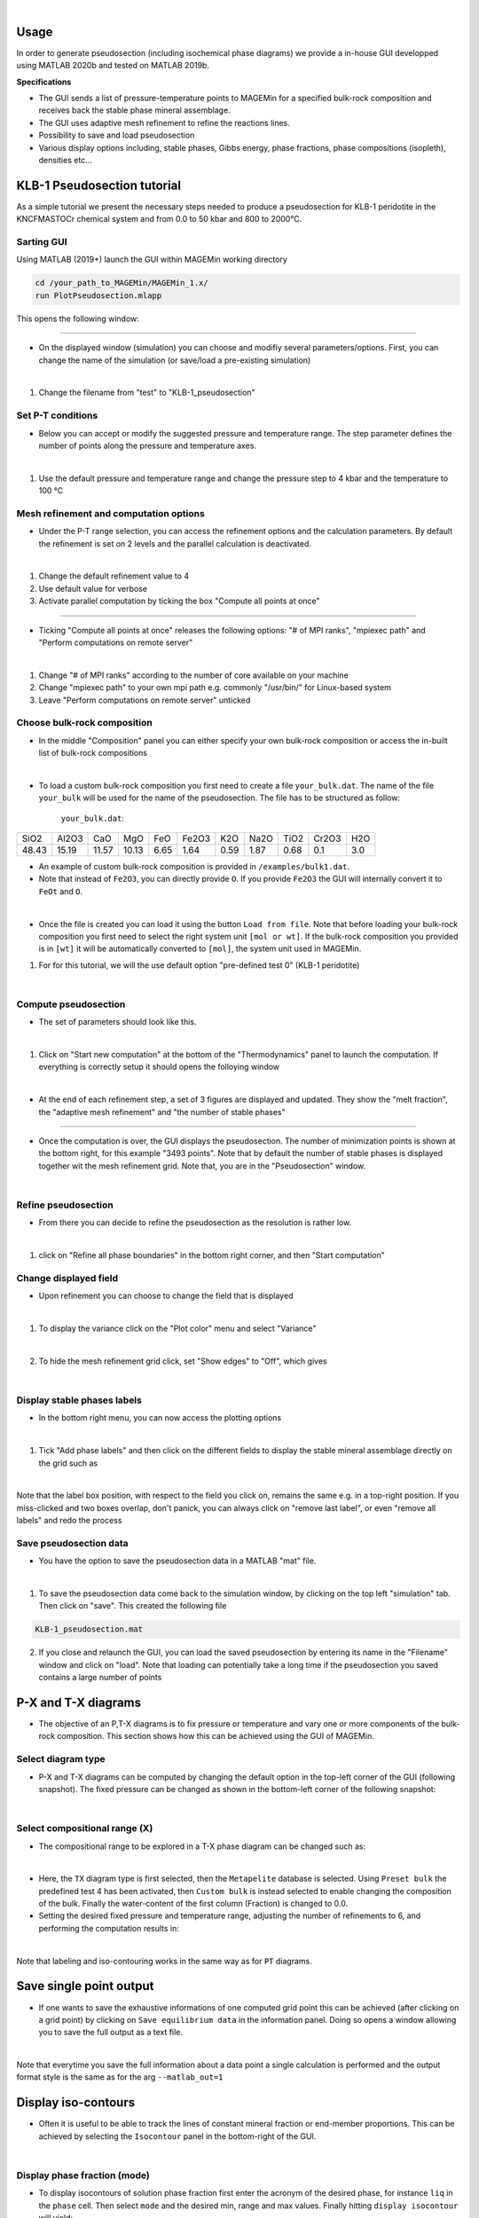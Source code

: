 .. MAGEMin documentation

.. image:: /figs/GUI_label.png
	:width: 640
	:align: center
   
|

Usage		  
=====

In order to generate pseudosection (including isochemical phase diagrams) we provide a in-house GUI developped using MATLAB 2020b and tested on MATLAB 2019b.

**Specifications**

- The GUI sends a list of pressure-temperature points to MAGEMin for a specified bulk-rock composition and receives back the stable phase mineral assemblage.
- The GUI uses adaptive mesh refinement to refine the reactions lines.
- Possibility to save and load pseudosection
- Various display options including, stable phases, Gibbs energy, phase fractions, phase compositions (isopleth), densities etc...

KLB-1 Pseudosection tutorial
============================

As a simple tutorial we present the necessary steps needed to produce a pseudosection for KLB-1 peridotite in the KNCFMASTOCr chemical system and from 0.0 to 50 kbar and 800 to 2000°C.

Sarting GUI
***********

Using MATLAB (2019+) launch the GUI within MAGEMin working directory

.. code-block:: shell
	
	cd /your_path_to_MAGEMin/MAGEMin_1.x/
	run PlotPseudosection.mlapp
	
This opens the following window:
	
.. image:: /figs/GUI_1.png
   :width: 480
   :align: center
   
----

- On the displayed window (simulation) you can choose and modifiy several parameters/options. First, you can change the name of the simulation (or save/load a pre-existing simulation)

.. image:: /figs/GUI_infos.png
   :width: 240
   :align: center
   
|

#. Change the filename from "test" to "KLB-1_pseudosection"
   
Set P-T conditions
******************

- Below you can accept or modify the suggested pressure and temperature range. The step parameter defines the number of points along the pressure and temperature axes.

.. image:: /figs/GUI_PT.png
   :width: 240
   :align: center
   
|

#. Use the default pressure and temperature range and change the pressure step to 4 kbar and the temperature to 100 °C

Mesh refinement and computation options
***************************************

- Under the P-T range selection, you can access the refinement options and the calculation parameters. By default the refinement is set on 2 levels and the parallel calculation is deactivated.

.. image:: /figs/GUI_refine.png
   :width: 240
   :align: center
   
|
 
#. Change the default refinement value to 4
#. Use default value for verbose
#. Activate parallel computation by ticking the box "Compute all points at once"

----

- Ticking "Compute all points at once" releases the following options: "# of MPI ranks", "mpiexec path" and "Perform computations on remote server"

.. image:: /figs/GUI_mpi.png
   :width: 240
   :align: center
   
|

#. Change "# of MPI ranks" according to the number of core available on your machine
#. Change "mpiexec path" to your own mpi path e.g. commonly "/usr/bin/" for Linux-based system
#. Leave "Perform computations on remote server" unticked

Choose bulk-rock composition
****************************

- In the middle "Composition" panel you can either specify your own bulk-rock composition or access the in-built list of bulk-rock compositions

.. image:: /figs/GUI_bulk.png
   :width: 240
   :align: center
   
|
 

- To load a custom bulk-rock composition you first need to create a file :literal:`your_bulk.dat`. The name of the file :literal:`your_bulk` will be used for the name of the pseudosection. The file has to be structured as follow:

	:literal:`your_bulk.dat`:
	
+------+-------+-----+-----+-----+-------+-----+------+------+-------+-----+
| SiO2 | Al2O3 | CaO | MgO | FeO | Fe2O3 | K2O | Na2O | TiO2 | Cr2O3 | H2O |
+------+-------+-----+-----+-----+-------+-----+------+------+-------+-----+
|48.43 | 15.19 |11.57|10.13| 6.65| 1.64  | 0.59| 1.87 |0.68  |0.1    | 3.0 |
+------+-------+-----+-----+-----+-------+-----+------+------+-------+-----+

- An example of custom bulk-rock composition is provided in :literal:`/examples/bulk1.dat`.

- Note that instead of :literal:`Fe2O3`, you can directly provide :literal:`O`. If you provide :literal:`Fe2O3` the GUI will internally convert it to :literal:`FeOt` and :literal:`O`.

.. image:: /figs/GUI_custom_bulk.png
   :width: 240
   :align: center
   
|

- Once the file is created you can load it using the button :literal:`Load from file`. Note that before loading your bulk-rock composition you first need to select the right system unit :literal:`[mol or wt]`. If the bulk-rock composition you provided is in :literal:`[wt]` it will be automatically converted to :literal:`[mol]`, the system unit used in MAGEMin.


#. For for this tutorial, we will the use default option "pre-defined test 0" (KLB-1 peridotite)

|


Compute pseudosection
*********************

- The set of parameters should look like this.

.. image:: /figs/GUI_ready.png
   :width: 480
   :align: center
   
|

#. Click on "Start new computation" at the bottom of the "Thermodynamics" panel to launch the computation. If everything is correctly setup it should opens the folloying window

.. image:: /figs/GUI_running.png
   :width: 240
   :align: center
   
|

- At the end of each refinement step, a set of 3 figures are displayed and updated. They show the "melt fraction", the "adaptive mesh refinement" and "the number of stable phases"

.. image:: /figs/GUI_figs.png
   :width: 800
   :align: center

----

- Once the computation is over, the GUI displays the pseudosection. The number of minimization points is shown at the bottom right, for this example "3493 points". Note that by default the number of stable phases is displayed together wit the mesh refinement grid. Note that, you are in the "Pseudosection" window.

.. image:: /figs/GUI_pseudo.png
   :width: 480
   :align: center
   
|

Refine pseudosection
********************
   
- From there you can decide to refine the pseudosection as the resolution is rather low.

.. image:: /figs/GUI_PS_refine.png
   :width: 480
   :align: center
   
|

#. click on "Refine all phase boundaries" in the bottom right corner, and then "Start computation"

Change displayed field
**********************

- Upon refinement you can choose to change the field that is displayed

.. image:: /figs/GUI_PS_refine.png
   :width: 480
   :align: center
   
|

1. To display the variance click on the "Plot color" menu and select "Variance"

.. image:: /figs/GUI_pcolor.png
   :width: 240
   :align: center
   
|
 
2. To hide the mesh refinement grid click, set "Show edges" to "Off", which gives

.. image:: /figs/GUI_variance.png
   :width: 480
   :align: center
   
|

Display stable phases labels
****************************
 
- In the bottom right menu, you can now access the plotting options

.. image:: /figs/GUI_plot_menu.png
	:width: 240
	:align: center
   
|

#. Tick "Add phase labels" and then click on the different fields to display the stable mineral assemblage directly on the grid such as

.. image:: /figs/GUI_label.png
	:width: 480
	:align: center
   
|
	
Note that the label box position, with respect to the field you click on, remains the same e.g. in a top-right position. If you miss-clicked and two boxes overlap, don't panick, you can always click on "remove last label", or even "remove all labels" and redo the process


Save pseudosection data
************************

- You have the option to save the pseudosection data in a MATLAB "mat" file.

.. image:: /figs/GUI_save.png
	:width: 240
	:align: center
   
|

1. To save the pseudosection data come back to the simulation window, by clicking on the top left "simulation" tab. Then click on "save". This created the following file

.. code-block:: shell
	
	KLB-1_pseudosection.mat
 
2. If you close and relaunch the GUI, you can load the saved pseudosection by entering its name in the "Filename" window and click on "load". Note that loading can potentially take a long time if the pseudosection you saved contains a large number of points





P-X and T-X diagrams
====================

- The objective of an P,T-X diagrams is to fix pressure or temperature and vary one or more components of the bulk-rock composition. This section shows how this can be achieved using the GUI of MAGEMin.

Select diagram type
*******************

- P-X and T-X diagrams can be computed by changing the default option in the top-left corner of the GUI (following snapshot). The fixed pressure can be changed as shown in the bottom-left corner of the following snapshot:


.. image:: /figs/TX_fig.png
	:width: 240
	:align: center
   
|

Select compositional range (X)
******************************

- The compositional range to be explored in a T-X phase diagram can be changed such as:


.. image:: /figs/X_fig.png
	:width: 480
	:align: center
   
|

- Here, the :literal:`TX` diagram type is first selected, then the :literal:`Metapelite` database is selected. Using :literal:`Preset bulk` the predefined test 4 has been activated, then :literal:`Custom bulk` is instead selected to enable changing the composition of the bulk. Finally the water-content of the first column (Fraction) is changed to 0.0.

- Setting the desired fixed pressure and temperature range, adjusting the number of refinements to 6, and performing the computation results in:


.. image:: /figs/TX_diag.png
	:width: 640
	:align: center
   
|

Note that labeling and iso-contouring works in the same way as for :literal:`PT` diagrams.


Save single point output
========================

- If one wants to save the exhaustive informations of one computed grid point this can be achieved (after clicking on a grid point) by clicking on :literal:`Save equilibrium data` in the information panel. Doing so opens a window allowing you to save the full output as a text file.

.. image:: /figs/save_data.png
	:width: 480
	:align: center
   
|

Note that everytime you save the full information about a data point a single calculation is performed and the output format style is the same as for the arg :literal:`--matlab_out=1` 

Display iso-contours
====================

- Often it is useful to be able to track the lines of constant mineral fraction or end-member proportions. This can be achieved by selecting the :literal:`Isocontour` panel in the bottom-right of the GUI.


.. image:: /figs/iso_panel.png
	:width: 240
	:align: center
   
|

Display phase fraction (mode)
*****************************

- To display isocontours of solution phase fraction first enter the acronym of the desired phase, for instance :literal:`liq` in the :literal:`phase` cell. Then select :literal:`mode` and the desired min, range and max values. Finally hitting :literal:`display isocontour` will yield:


.. image:: /figs/iso_mode_phase.png
	:width: 640
	:align: center
   
|

Multiple isocontour can be added in a similar manner, and deleted using :literal:`remove last(s)` and :literal:`remove all` buttons.

Display end-member fraction
***************************

- To display isocontours of the end-member fraction of a solution phase, simply select :literal:`em frac` instead of :literal:`mode`. Doing so will open a side panel from which you can select the end-member list. This gives for :literal:`liq`:


.. image:: /figs/iso_emFrac.png
	:width: 240
	:align: center
   
|

Changing range and color results in:

.. image:: /figs/iso_both.png
	:width: 640
	:align: center
   
|

Save figure (vector)
====================

- Computed pahse diagrams including label and isocontour can be saved using the bottom-left :literal:`Export figure` button:


.. image:: /figs/export_fig.png
	:width: 240
	:align: center
   
|

This will save the figure in semi-vectorized format (eps), i.e., that lines labels and contours can be be modified afterward while the colorfield is a bitmap.


